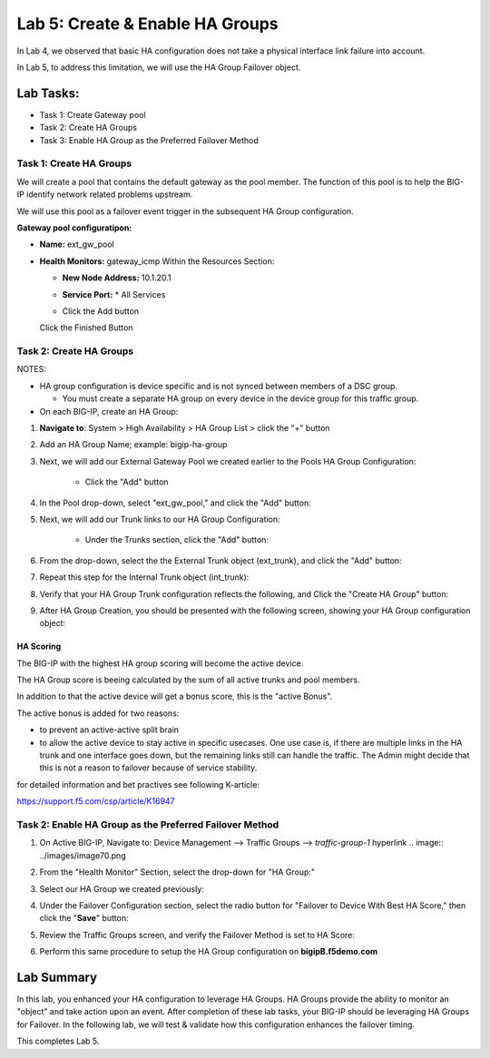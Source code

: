 Lab 5:  Create & Enable HA Groups
---------------------------------

In Lab 4, we observed that basic HA configuration does not take a physical interface link failure into account.

In Lab 5, to address this limitation, we will use the HA Group Failover object. 

Lab Tasks:
**********
* Task 1: Create Gateway pool
* Task 2: Create HA Groups
* Task 3: Enable HA Group as the Preferred Failover Method

Task 1: Create HA Groups
========================

We will create a pool that contains the default gateway as the pool member. The function of this pool is to help the BIG-IP identify network related problems upstream.

We will use this pool as a failover event trigger in the subsequent HA Group configuration.

**Gateway pool configuratipon:**

-  **Name:** ext_gw_pool
-  **Health Monitors:** gateway_icmp
   Within the Resources Section:
      
   -  **New Node Address:** 10.1.20.1
   -  **Service Port:** \* All Services
   - Click the Add button
  
     .. image:: ../images/image124.png

     .. image:: ../images/image125.png

   Click the Finished Button
      
      .. image:: ../images/image126.png


Task 2: Create HA Groups
========================


NOTES:

-  HA group configuration is device specific and is not synced between
   members of a DSC group.

   -  You must create a separate HA group on every device in the device
      group for this traffic group.



-  On each BIG-IP, create an HA Group:

#. **Navigate to**: System > High Availability > HA Group List >  click the "+" button

   .. image:: ../images/image63.png
      

#. Add an HA Group Name; example: bigip-ha-group

   .. image:: ../images/image64.png

#. Next, we will add our External Gateway Pool we created earlier to the Pools HA Group Configuration:
   
    - Click the "Add" button

      .. image:: ../images/image131.png

#. In the Pool drop-down, select "ext_gw_pool," and click the "Add" button:
       
   .. image:: ../images/image132.png


#. Next, we will add our Trunk links to our HA Group Configuration:

    - Under the Trunks section, click the "Add" button:
      
      .. image:: ../images/image65.png
   

#. From the drop-down, select the the External Trunk object (ext_trunk), and click the "Add" button:
  
   .. image:: ../images/image133.png
   
#. Repeat this step for the Internal Trunk object (int_trunk):
      
   .. image:: ../images/image134.png

#. Verify that your HA Group Trunk configuration reflects the following, and Click the "Create HA Group" button:

   .. image:: ../images/image67.png

#. After HA Group Creation, you should be presented with the following screen, showing your HA Group configuration object:

   .. image:: ../images/image69.png


HA Scoring
++++++++++

The BIG-IP with the highest HA group scoring will become the active device.

The HA Group score is beeing calculated by the sum of all active trunks and pool members.

In addition to that the active device will get a bonus score, this is the "active Bonus".

The active bonus is added for two reasons:

* to prevent an active-active split brain
* to allow the active device to stay active in specific usecases.
  One use case is, if there are multiple links in the HA trunk and one interface goes down, but the remaining links still can handle the traffic. 
  The Admin might decide that this is not a reason to failover because of service stability. 


for detailed information and bet practives see following K-article:

https://support.f5.com/csp/article/K16947




Task 2: Enable HA Group as the Preferred Failover Method
========================================================

#. On Active BIG-IP, Navigate to: Device Management --> Traffic Groups --> *traffic-group-1* hyperlink
   .. image:: ../images/image70.png

#. From the "Health Monitor" Section, select the drop-down for "HA Group:"

   .. image:: ../images/image71.png

#. Select our HA Group we created previously:

   .. image:: ../images/image72.png
         :width: 3.87014in
         :height: 0.97222in


#. Under the Failover Configuration section, select the radio button for "Failover to Device With Best HA Score," then click the "**Save**" button:

   .. image:: ../images/image73.png
         :width: 6.12014in
         :height: 5.85208in


#. Review the Traffic Groups screen, and verify the Failover Method is set to HA Score:

   .. image:: ../images/image74.png
         :width: 7.85208in
         :height: 3.28681in


#. Perform this same procedure to setup the HA Group configuration on **bigipB.f5demo.com**

Lab Summary
***********
In this lab, you enhanced your HA configuration to leverage HA Groups.  
HA Groups provide the ability to monitor an "object" and take action upon an event.  
After completion of these lab tasks, your BIG-IP should be leveraging HA Groups for Failover.  In the following lab, we will test & validate how this configuration enhances the failover timing.

This completes Lab 5.